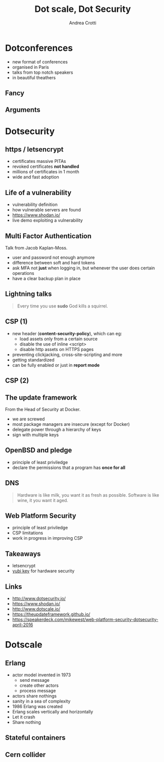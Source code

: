 #+TITLE: Dot scale, Dot Security
#+AUTHOR: Andrea Crotti
#+EMAIL: andrea.crotti@iwoca.co.uk
#+OPTIONS: toc:nil num:nil ^:nil reveal_progress:t reveal_control:t reveal_overview:t
#+REVEAL_TRANS: fade
#+REVEAL_SPEED: fast
#+TOC: listings

* Dotconferences

- new format of conferences
- organised in Paris
- talks from top notch speakers
- in beautiful theathers

** Fancy

[[./images/theater.jpg]]

** Arguments

[[./images/dotconfs.png]]

* Dotsecurity

** https / letsencrypt

- certificates massive PITAs
- revoked certificates *not handled*
- millions of certificates in 1 month
- wide and fast adoption

[[./images/letsencrypt.png]]

** Life of a vulnerability

- vulnerability definition
- how vulnerable servers are found
- https://www.shodan.io/
- live demo exploiting a vulnerability

** Multi Factor Authentication

Talk from Jacob Kaplan-Moss.

- user and password not enough anymore
- difference between soft and hard tokens
- ask MFA not *just* when logging in, but whenever the user does certain operations
- have a clear backup plan in place

** Lightning talks

#+begin_quote
Every time you use *sudo* God kills a squirrel.

#+end_quote

** CSP (1)

- new header (*content-security-policy*), which can eg:
  + load assets only from a certain source
  + disable the use of inline <script>
  + disable http assets on HTTPS pages
- preventing clickjacking, cross-site-scripting and more
- getting standardized
- can be fully enabled or just in *report mode*
    
** CSP (2)

** The update framework

From the Head of Security at Docker.

- we are screwed
- most package managers are insecure (except for Docker)
- delegate power through a hierarchy of keys
- sign with multiple keys


** OpenBSD and pledge

- principle of least priviledge
- declare the permissions that a program has *once for all*

** DNS


#+begin_quote
Hardware is like milk, you want it as fresh as possible.
Software is like wine, it you want it aged.
#+end_quote

** Web Platform Security


- principle of least priviledge
- CSP limitations
- work in progress in improving CSP

** Takeaways

- letsencrypt
- [[https://www.yubico.com/products/yubikey-hardware/yubikey4/#toggle-id-7][yubi key]] for hardware security


** Links

- http://www.dotsecurity.io/
- https://www.shodan.io/
- http://www.dotscale.io/
- https://theupdateframework.github.io/
- https://speakerdeck.com/mikewest/web-platform-security-dotsecurity-april-2016

* Dotscale

** Erlang

- actor model invented in 1973
  + send message
  + create other actors
  + process message

- actors share nothings
- sanity in a sea of complexity
- 1986 Erlang was created
- Erlang scales vertically and horizontally
- Let it crash
- Share nothing

** Stateful containers

** Cern collider
